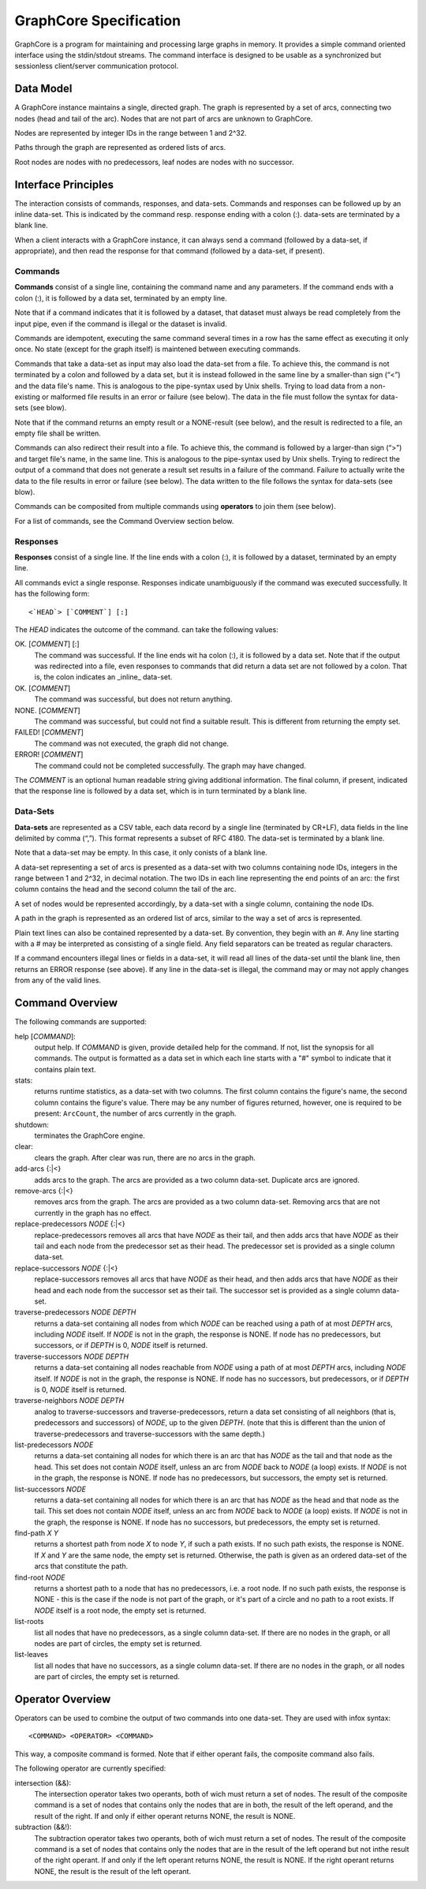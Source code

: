 =======================
GraphCore Specification
=======================
GraphCore is a program for maintaining and processing large graphs in memory. It
provides a simple command oriented interface using the stdin/stdout streams. The
command interface is designed to be usable as a synchronized but sessionless
client/server communication protocol.

Data Model
------------
A GraphCore instance maintains a single, directed graph. The graph is represented
by a set of arcs, connecting two nodes (head and tail of the arc). Nodes that
are not part of arcs are unknown to GraphCore.

Nodes are represented by integer IDs in the range between 1 and 2^32.

Paths through the graph are represented as ordered lists of arcs.

Root nodes are nodes with no predecessors, leaf nodes are nodes with no successor.

Interface Principles
-----------------------
The interaction consists of commands, responses, and data-sets. Commands and
responses can be followed up by an inline data-set. This is indicated by the 
command resp. response ending with a colon (:). data-sets are terminated by 
a blank line.

When a client interacts with a GraphCore instance, it can always send a command 
(followed by a data-set, if appropriate), and then read the response for that
command (followed by a data-set, if present).


Commands
~~~~~~~~~
**Commands** consist of a single line, containing the command name and any
parameters. If the command ends with a colon (:), it is followed by a 
data set, terminated by an empty line. 

Note that if a command indicates that it is followed by a dataset, that
dataset must always be read completely from the input pipe, even if
the command is illegal or the dataset is invalid.

Commands are idempotent, executing the same command several times in a row
has the same effect as executing it only once. No state (except for the 
graph itself) is maintened between executing commands.

Commands that take a data-set as input may also load the data-set from a file.
To achieve this, the command is not terminated by a colon and followed by a 
data set, but it is instead followed in the same line by a smaller-than sign
(“<”) and the data file's name. This is analogous to the pipe-syntax used by
Unix shells. Trying to load data from a non-existing or malformed file
results in an error or failure  (see below). The data in the file must follow
the syntax for data-sets (see blow).

Note that if the command returns an empty result or a NONE-result (see
below), and the result is redirected to a file, an empty file shall be written.

Commands can also redirect their result into a file.  To achieve this, the command 
is followed by a larger-than sign (“>”) and target file's name, in the same line. 
This is analogous to the pipe-syntax used by Unix shells. Trying to redirect the 
output of a command that does not generate a result set results in a failure of
the command. Failure to actually write the data to the file results in error 
or failure (see below). The data written to the file follows the syntax for
data-sets (see blow).

Commands can be composited from multiple commands using **operators** to join them
(see below).

For a list of commands, see the Command Overview section below.

Responses
~~~~~~~~~~
**Responses** consist of a single line. If the line ends with a colon (:),
it is followed by a dataset, terminated by an empty line. 

All commands evict a single response. Responses indicate unambiguously if the
command was executed successfully. It has the following form::

  <`HEAD`> [`COMMENT`] [:]

The `HEAD` indicates the outcome of the command. can take the following values:

OK. [`COMMENT`] [:]
  The command was successful. If the line ends wit ha colon (:), it is followed
  by a data set. Note that if the output was redirected into a file, even 
  responses to commands that did return a data set are not followed by a colon.
  That is, the colon indicates an _inline_ data-set.

OK. [`COMMENT`]
  The command was successful, but does not return anything.

NONE. [`COMMENT`]
  The command was successful, but could not find a suitable result. This is different from
  returning the empty set.

FAILED! [`COMMENT`]
  The command was not executed, the graph did not change.

ERROR! [`COMMENT`]
  The command could not be completed successfully. The graph may have changed.

The `COMMENT` is an optional human readable string giving additional information. The final
column, if present, indicated that the response line is followed by a data set, which is in
turn terminated by a blank line.

Data-Sets
~~~~~~~~~~
**Data-sets** are represented as a CSV table, each data
record by a single line (terminated by CR+LF), data fields in
the line delimited by comma (“,”). This format represents a subset of RFC 4180. 
The data-set is terminated by a blank line. 

Note that a data-set may be empty. In this case, it only conists of a blank line.

A data-set representing a set of arcs  is presented as a data-set with two
columns containing node IDs, integers in the range between 1 and 2^32, in 
decimal notation. The two IDs in each line representing the end points of
an arc: the first column contains the head and the second column the tail of
the arc. 

A set of nodes would be represented accordingly, by a data-set with a single column,
containing the node IDs.

A path in the graph is represented as an ordered list of arcs, similar to the way
a set of arcs is represented.

Plain text lines can also be contained represented by a data-set. By convention, they
begin with an `#`. Any line starting with a # may be interpreted as consisting of a single
field. Any field separators can be treated as regular characters.

If a command encounters illegal lines or fields in a data-set, it will read all lines
of the data-set until the blank line, then returns an ERROR response (see above). If 
any line in the data-set is illegal, the command may or may not apply changes from any
of the valid lines.

Command Overview
-----------------
The following commands are supported:

help [`COMMAND`]:
  output help. If `COMMAND` is given, provide detailed help for the command. If 
  not, list the synopsis for all commands. The output is formatted as a data set
  in which each line starts with a "#" symbol to indicate that it contains plain text.

stats:
  returns runtime statistics, as a data-set with two columns. The first column contains
  the figure's name, the second column contains the figure's value. There may be any
  number of figures returned, however, one is required to be present: ``ArcCount``, 
  the number of arcs currently in the graph.

shutdown:
  terminates the GraphCore engine.

clear:
  clears the graph. After clear was run, there are no arcs in the graph.

add-arcs {:\|<}
  adds arcs to the graph. The arcs are provided as a two column data-set. 
  Duplicate arcs are ignored. 

remove-arcs {:\|<}
  removes arcs from the graph. The arcs are provided as a two column data-set.
  Removing arcs that are not currently in the graph has no effect. 

replace-predecessors `NODE` {:\|<}
  replace-predecessors removes all arcs that have `NODE` as their tail, and then adds
  arcs that have `NODE` as their tail and each node from the predecessor set as their head.
  The predecessor set is provided as a single column data-set.

replace-successors `NODE` {:\|<}
  replace-successors removes all arcs that have `NODE` as their head, and then adds
  arcs that have `NODE` as their head and each node from the successor set as their tail.
  The successor set is provided as a single column data-set.

traverse-predecessors `NODE` `DEPTH`
  returns a data-set containing all nodes from which `NODE` can be reached using a path
  of at most `DEPTH` arcs, including `NODE` itself. If `NODE` is not in the graph, the
  response is NONE. If node has no predecessors, but successors, or if `DEPTH` is 0,
  `NODE` itself is returned.

traverse-successors `NODE` `DEPTH`
  returns a data-set containing all nodes reachable from `NODE` using a path
  of at most `DEPTH` arcs, including `NODE` itself. If `NODE` is not in the graph, the
  response is NONE. If node has no successors, but predecessors, or if `DEPTH` is 0,
  `NODE` itself is returned.

traverse-neighbors `NODE` `DEPTH`
  analog to traverse-successors and traverse-predecessors, return a data set consisting of
  all neighbors (that is, predecessors and successors) of `NODE`, up to the given `DEPTH`.
  (note that this is different than the union of traverse-predecessors and traverse-successors
  with the same depth.)
  
list-predecessors `NODE`
  returns a data-set containing all nodes for which there is an arc that has `NODE`
  as the tail and that node as the head. This set does not contain `NODE` itself,
  unless an arc from `NODE` back to `NODE` (a loop) exists.
  If `NODE` is not in the graph, the response is NONE.
  If node has no predecessors, but successors, the empty set is returned.

list-successors `NODE`
  returns a data-set containing all nodes for which there is an arc that has `NODE`
  as the head and that node as the tail. This set does not contain `NODE` itself,
  unless an arc from `NODE` back to `NODE` (a loop) exists.
  If `NODE` is not in the graph, the response is NONE.
  If node has no successors, but predecessors, the empty set is returned.

find-path `X` `Y`
  returns a shortest path from node `X` to node `Y`, if such a path exists. If no
  such path exists, the response is NONE. If `X` and `Y` are the same node, the
  empty set is returned. Otherwise, the path is given as an ordered data-set
  of the arcs that constitute the path.

find-root `NODE`
  returns a shortest path to a node that has no predecessors, i.e. a root node. 
  If no such path exists, the response is NONE - this is the case if the node is
  not part of the graph, or it's part of a circle and no path to a root exists.
  If `NODE` itself is a root node, the empty set is returned.

list-roots
  list all nodes that have no predecessors, as a single column data-set. If there
  are no nodes in the graph, or all nodes are part of circles, the empty set is returned.

list-leaves
  list all nodes that have no successors, as a single column data-set. If there
  are no nodes in the graph, or all nodes are part of circles, the empty set is returned.

Operator Overview
-------------------

Operators can be used to combine the output of two commands into one data-set. 
They are used with infox syntax::

  <COMMAND> <OPERATOR> <COMMAND>

This way, a composite command is formed. Note that if either operant fails, the composite
command also fails.

The following operator are currently specified:

intersection (&&):
  The intersection operator takes two operants, both of wich must return a set of nodes.
  The result of the composite command is a set of nodes that contains only the nodes
  that are in both, the result of the left operand, and the result of the right.
  If and only if either operant returns NONE, the result is NONE. 

subtraction (&&!):
  The subtraction operator takes two operants, both of wich must return a set of nodes.
  The result of the composite command is a set of nodes that contains only the nodes
  that are in the result of the left operand but not inthe result of the right operant.
  If and only if the left operant returns NONE, the result is NONE. If the right operant
  returns NONE, the result is the result of the left operant.